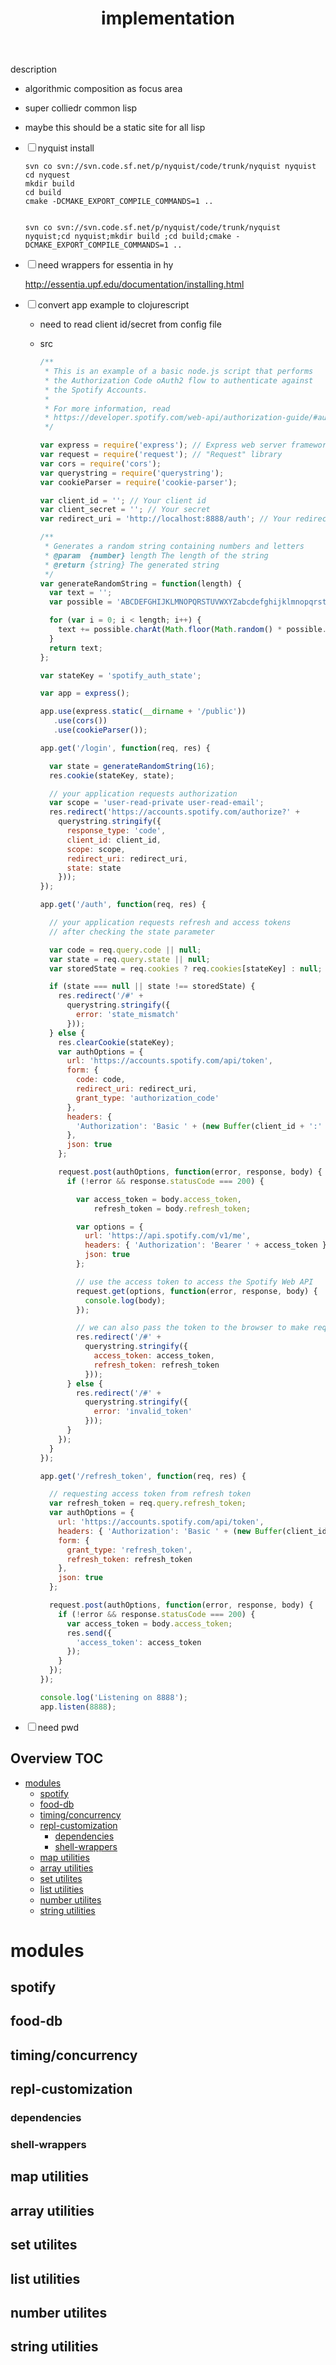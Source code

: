 # -*- mode:org -*-
#+TITLE: implementation
#+STARTUP: indent
#+OPTIONS: toc:nil
description
- algorithmic composition as focus area
- super colliedr common lisp
- maybe this should be a static site for all lisp
- [ ] nyquist install
  #+BEGIN_SRC shell
  svn co svn://svn.code.sf.net/p/nyquist/code/trunk/nyquist nyquist
  cd nyquest
  mkdir build 
  cd build
  cmake -DCMAKE_EXPORT_COMPILE_COMMANDS=1 ..


  svn co svn://svn.code.sf.net/p/nyquist/code/trunk/nyquist nyquist;cd nyquist;mkdir build ;cd build;cmake -DCMAKE_EXPORT_COMPILE_COMMANDS=1 ..
  #+END_SRC
  
- [ ] need wrappers for essentia in hy
  
  http://essentia.upf.edu/documentation/installing.html
  
- [ ] convert app example to clojurescript
  - need to read client id/secret from config file
  - src
      #+BEGIN_SRC javascript
/**
 * This is an example of a basic node.js script that performs
 * the Authorization Code oAuth2 flow to authenticate against
 * the Spotify Accounts.
 *
 * For more information, read
 * https://developer.spotify.com/web-api/authorization-guide/#authorization_code_flow
 */

var express = require('express'); // Express web server framework
var request = require('request'); // "Request" library
var cors = require('cors');
var querystring = require('querystring');
var cookieParser = require('cookie-parser');

var client_id = ''; // Your client id
var client_secret = ''; // Your secret
var redirect_uri = 'http://localhost:8888/auth'; // Your redirect uri

/**
 * Generates a random string containing numbers and letters
 * @param  {number} length The length of the string
 * @return {string} The generated string
 */
var generateRandomString = function(length) {
  var text = '';
  var possible = 'ABCDEFGHIJKLMNOPQRSTUVWXYZabcdefghijklmnopqrstuvwxyz0123456789';

  for (var i = 0; i < length; i++) {
    text += possible.charAt(Math.floor(Math.random() * possible.length));
  }
  return text;
};

var stateKey = 'spotify_auth_state';

var app = express();

app.use(express.static(__dirname + '/public'))
   .use(cors())
   .use(cookieParser());

app.get('/login', function(req, res) {

  var state = generateRandomString(16);
  res.cookie(stateKey, state);

  // your application requests authorization
  var scope = 'user-read-private user-read-email';
  res.redirect('https://accounts.spotify.com/authorize?' +
    querystring.stringify({
      response_type: 'code',
      client_id: client_id,
      scope: scope,
      redirect_uri: redirect_uri,
      state: state
    }));
});

app.get('/auth', function(req, res) {

  // your application requests refresh and access tokens
  // after checking the state parameter

  var code = req.query.code || null;
  var state = req.query.state || null;
  var storedState = req.cookies ? req.cookies[stateKey] : null;

  if (state === null || state !== storedState) {
    res.redirect('/#' +
      querystring.stringify({
        error: 'state_mismatch'
      }));
  } else {
    res.clearCookie(stateKey);
    var authOptions = {
      url: 'https://accounts.spotify.com/api/token',
      form: {
        code: code,
        redirect_uri: redirect_uri,
        grant_type: 'authorization_code'
      },
      headers: {
        'Authorization': 'Basic ' + (new Buffer(client_id + ':' + client_secret).toString('base64'))
      },
      json: true
    };

    request.post(authOptions, function(error, response, body) {
      if (!error && response.statusCode === 200) {

        var access_token = body.access_token,
            refresh_token = body.refresh_token;

        var options = {
          url: 'https://api.spotify.com/v1/me',
          headers: { 'Authorization': 'Bearer ' + access_token },
          json: true
        };

        // use the access token to access the Spotify Web API
        request.get(options, function(error, response, body) {
          console.log(body);
        });

        // we can also pass the token to the browser to make requests from there
        res.redirect('/#' +
          querystring.stringify({
            access_token: access_token,
            refresh_token: refresh_token
          }));
      } else {
        res.redirect('/#' +
          querystring.stringify({
            error: 'invalid_token'
          }));
      }
    });
  }
});

app.get('/refresh_token', function(req, res) {

  // requesting access token from refresh token
  var refresh_token = req.query.refresh_token;
  var authOptions = {
    url: 'https://accounts.spotify.com/api/token',
    headers: { 'Authorization': 'Basic ' + (new Buffer(client_id + ':' + client_secret).toString('base64')) },
    form: {
      grant_type: 'refresh_token',
      refresh_token: refresh_token
    },
    json: true
  };

  request.post(authOptions, function(error, response, body) {
    if (!error && response.statusCode === 200) {
      var access_token = body.access_token;
      res.send({
        'access_token': access_token
      });
    }
  });
});

console.log('Listening on 8888');
app.listen(8888);

#+END_SRC
- [ ] need pwd
** Overview :TOC:
- [[#modules][modules]]
  - [[#spotify][spotify]]
  - [[#food-db][food-db]]
  - [[#timingconcurrency][timing/concurrency]]
  - [[#repl-customization][repl-customization]]
    - [[#dependencies][dependencies]]
    - [[#shell-wrappers][shell-wrappers]]
  - [[#map-utilities][map utilities]]
  - [[#array-utilities][array utilities]]
  - [[#set-utilites][set utilites]]
  - [[#list-utilities][list utilities]]
  - [[#number-utilites][number utilites]]
  - [[#string-utilities][string utilities]]

* modules

** spotify
** food-db
** timing/concurrency 
** repl-customization
*** dependencies
*** shell-wrappers
** map utilities
** array utilities
** set utilites
** list utilities
** number utilites
** string utilities

